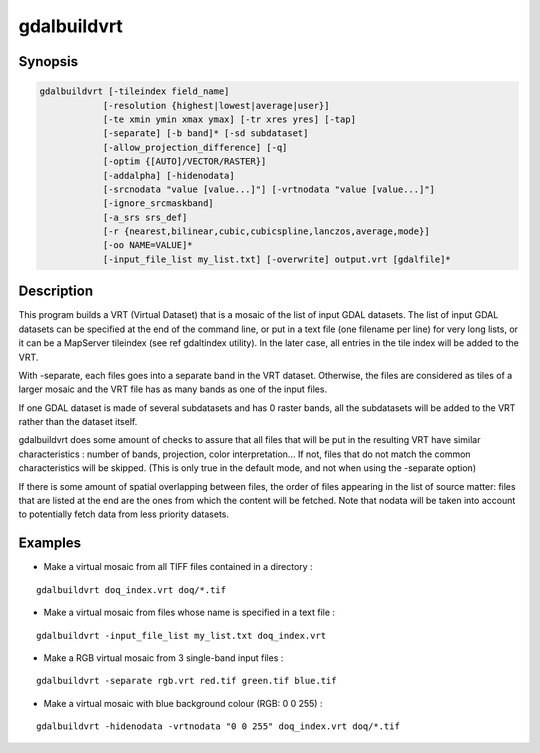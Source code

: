 .. _gdalbuildvrt:

================================================================================
gdalbuildvrt
================================================================================

.. only:: html

    Builds a VRT from a list of datasets.

.. Index:: gdalbuildvrt

Synopsis
--------

.. code-block::

    gdalbuildvrt [-tileindex field_name]
                [-resolution {highest|lowest|average|user}]
                [-te xmin ymin xmax ymax] [-tr xres yres] [-tap]
                [-separate] [-b band]* [-sd subdataset]
                [-allow_projection_difference] [-q]
                [-optim {[AUTO]/VECTOR/RASTER}]
                [-addalpha] [-hidenodata]
                [-srcnodata "value [value...]"] [-vrtnodata "value [value...]"]
                [-ignore_srcmaskband]
                [-a_srs srs_def]
                [-r {nearest,bilinear,cubic,cubicspline,lanczos,average,mode}]
                [-oo NAME=VALUE]*
                [-input_file_list my_list.txt] [-overwrite] output.vrt [gdalfile]*

Description
-----------

This program builds a VRT (Virtual Dataset) that is a mosaic of the list of
input GDAL datasets. The list of input GDAL datasets can be specified at the end
of the command line, or put in a text file (one filename per line) for very long lists,
or it can be a MapServer tileindex (see \ref gdaltindex utility). In the later case, all
entries in the tile index will be added to the VRT.

With -separate, each files goes into a separate band in the VRT dataset. Otherwise,
the files are considered as tiles of a larger mosaic and the VRT file has as many bands as one
of the input files.

If one GDAL dataset is made of several subdatasets and has 0 raster bands,
all the subdatasets will be added to the VRT rather than the dataset itself.

gdalbuildvrt does some amount of checks to assure that all files that will be put
in the resulting VRT have similar characteristics : number of bands, projection, color
interpretation... If not, files that do not match the common characteristics will be skipped.
(This is only true in the default mode, and not when using the -separate option)

If there is some amount of spatial overlapping between files, the order of files
appearing in the list of source matter: files that are listed at the end are the ones
from which the content will be fetched. Note that nodata will be taken into account
to potentially fetch data from less priority datasets.

.. program:: gdalbuildvrt

.. option:: -tileindex

    Use the specified value as the tile index field, instead of the default
    value which is 'location'.

.. option:: -resolution {highest|lowest|average|user}

    In case the resolution of all input files is not the same, the -resolution flag
    enables the user to control the way the output resolution is computed.

    `highest` will pick the smallest values of pixel dimensions within the set of source rasters.

    `lowest` will pick the largest values of pixel dimensions within the set of source rasters.

    `average` is the default and will compute an average of pixel dimensions within the set of source rasters.

    `user` must be used in combination with the :option:`-tr` option to specify the target resolution.

.. option:: -tr <res> <yres>

    Set target resolution. The values must be expressed in georeferenced units.
    Both must be positive values. Specifying those values is of course incompatible with
    highest|lowest|average values for :option:`-resolution` option.


.. option:: -tap

    (target aligned pixels) align
    the coordinates of the extent of the output file to the values of the :option:`-tr`,
    such that the aligned extent includes the minimum extent.

.. option:: -te xmin ymin xmax ymax

    Set georeferenced extents of VRT file. The values must be expressed in georeferenced units.
    If not specified, the extent of the VRT is the minimum bounding box of the set of source rasters.

.. option:: -addalpha

    Adds an alpha mask band to the VRT when the source raster have none. Mainly useful for RGB sources (or grey-level sources).
    The alpha band is filled on-the-fly with the value 0 in areas without any source raster, and with value
    255 in areas with source raster. The effect is that a RGBA viewer will render
    the areas without source rasters as transparent and areas with source rasters as opaque.
    This option is not compatible with :option:`-separate`.

.. option:: -hidenodata

    Even if any band contains nodata value, giving this option makes the VRT band
    not report the NoData. Useful when you want to control the background color of
    the dataset. By using along with the -addalpha option, you can prepare a
    dataset which doesn't report nodata value but is transparent in areas with no
    data.

.. option:: -srcnodata <value> [<value>...]

    Set nodata values for input bands (different values can be supplied for each band). If
    more than one value is supplied all values should be quoted to keep them
    together as a single operating system argument. If the option is not specified, the
    intrinsic nodata settings on the source datasets will be used (if they exist). The value set by this option
    is written in the NODATA element of each ComplexSource element. Use a value of
    `None` to ignore intrinsic nodata settings on the source datasets.

.. option:: -ignore_srcmaskband

    .. versionadded:: 3.3

    Starting with GDAL 3.3, if a source has a mask band (internal/external mask
    band, or alpha band), a <ComplexSource> element is created by default with
    a <UseMaskBand>true</UseMaskBand> child element, to instruct the VRT driver
    to use the mask band of the source to mask pixels being composited. This is
    a generalization of the NODATA element.
    When specifying the -ignore_srcmaskband option, the mask band of sources will
    not be taken into account, and in case of overlapping between sources, the
    last one will override previous ones in areas of overlap.

.. option:: -b <band>

    Select an input <band> to be processed. Bands are numbered from 1.
    If input bands not set all bands will be added to vrt.
    Multiple :option:`-b` switches may be used to select a set of input bands.

.. option:: -sd< <subdataset>

    If the input
    dataset contains several subdatasets use a subdataset with the specified
    number (starting from 1). This is an alternative of giving the full subdataset
    name as an input.

.. option:: -vrtnodata <value> [<value>...]

    Set nodata values at the VRT band level (different values can be supplied for each band).  If more
    than one value is supplied all values should be quoted to keep them together
    as a single operating system argument.  If the option is not specified,
    intrinsic nodata settings on the first dataset will be used (if they exist). The value set by this option
    is written in the NoDataValue element of each VRTRasterBand element. Use a value of
    `None` to ignore intrinsic nodata settings on the source datasets.

.. option:: -separate

    Place each input file into a separate band. In that case, only the first
    band of each dataset will be placed into a new band. Contrary to the default mode, it is not
    required that all bands have the same datatype.

.. option:: -allow_projection_difference

    When this option is specified, the utility will accept to make a VRT even if the input datasets have
    not the same projection. Note: this does not mean that they will be reprojected. Their projection will
    just be ignored.

.. option:: -optim {[AUTO]/VECTOR/RASTER}}

    Force the algorithm used (results are identical). The raster mode is used in most cases and optimise
    read/write operations. The vector mode is useful with a decent amount of input features and optimise
    the CPU use. That mode have to be used with tiled images to be efficient. The auto mode (the default)
    will chose the algorithm based on input and output properties.

    .. versionadded:: 2.3

.. option:: -a_srs <srs_def>

    Override the projection for the output file.  The <srs_def> may be any of the usual GDAL/OGR forms,
    complete WKT, PROJ.4, EPSG:n or a file containing the WKT. No reprojection is done.

.. option:: -r {nearest (default),bilinear,cubic,cubicspline,lanczos,average,mode}

    Select a resampling algorithm.

.. option:: -oo NAME=VALUE

    Dataset open option (format specific)

    .. versionadded:: 2.2

.. option:: -input_file_list <mylist.txt>

    To specify a text file with an input filename on each line

.. option:: -q

    To disable the progress bar on the console

.. option:: -overwrite

    Overwrite the VRT if it already exists.

Examples
--------

- Make a virtual mosaic from all TIFF files contained in a directory :

::

    gdalbuildvrt doq_index.vrt doq/*.tif

- Make a virtual mosaic from files whose name is specified in a text file :

::

    gdalbuildvrt -input_file_list my_list.txt doq_index.vrt


- Make a RGB virtual mosaic from 3 single-band input files :

::

    gdalbuildvrt -separate rgb.vrt red.tif green.tif blue.tif

- Make a virtual mosaic with blue background colour (RGB: 0 0 255) :

::

    gdalbuildvrt -hidenodata -vrtnodata "0 0 255" doq_index.vrt doq/*.tif
